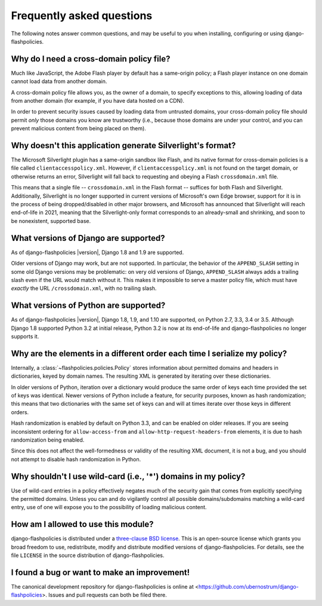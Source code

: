 .. _faq:


Frequently asked questions
==========================

The following notes answer common questions, and may be useful to you
when installing, configuring or using django-flashpolicies.


Why do I need a cross-domain policy file?
-----------------------------------------

Much like JavaScript, the Adobe Flash player by default has a
same-origin policy; a Flash player instance on one domain cannot load
data from another domain.

A cross-domain policy file allows you, as the owner of a domain, to
specify exceptions to this, allowing loading of data from another
domain (for example, if you have data hosted on a CDN).

In order to prevent security issues caused by loading data from
untrusted domains, your cross-domain policy file should permit *only*
those domains you know are trustworthy (i.e., because those domains
are under your control, and you can prevent malicious content from
being placed on them).


Why doesn't this application generate Silverlight's format?
-----------------------------------------------------------

The Microsoft Silverlight plugin has a same-origin sandbox like Flash,
and its native format for cross-domain policies is a file called
``clientaccesspolicy.xml``. However, if ``clientaccesspolicy.xml`` is
not found on the target domain, or otherwise returns an error,
Silverlight will fall back to requesting and obeying a Flash
``crossdomain.xml`` file.

This means that a single file -- ``crossdomain.xml`` in the Flash
format -- suffices for both Flash and Silverlight. Additionally,
Silverlight is no longer supported in current versions of Microsoft's
own Edge browser, support for it is in the process of being
dropped/disabled in other major browsers, and Microsoft has announced
that Silverlight will reach end-of-life in 2021, meaning that the
Silverlight-only format corresponds to an already-small and shrinking,
and soon to be nonexistent, supported base.


What versions of Django are supported?
--------------------------------------

As of django-flashpolicies |version|, Django 1.8 and 1.9 are
supported.

Older versions of Django may work, but are not supported. In
particular, the behavior of the ``APPEND_SLASH`` setting in some old
Django versions may be problematic: on very old versions of Django,
``APPEND_SLASH`` always adds a trailing slash even if the URL would
match without it. This makes it impossible to serve a master policy
file, which must have *exactly* the URL ``/crossdomain.xml``, with no
trailing slash.


What versions of Python are supported?
--------------------------------------

As of django-flashpolicies |version|, Django 1.8, 1.9, and 1.10 are
supported, on Python 2.7, 3.3, 3.4 or 3.5. Although Django 1.8
supported Python 3.2 at initial release, Python 3.2 is now at its
end-of-life and django-flashpolicies no longer supports it.


Why are the elements in a different order each time I serialize my policy?
--------------------------------------------------------------------------

Internally, a :class:`~flashpolicies.policies.Policy` stores
information about permitted domains and headers in dictionaries, keyed
by domain names. The resulting XML is generated by iterating over
these dictionaries.

In older versions of Python, iteration over a dictionary would produce
the same order of keys each time provided the set of keys was
identical. Newer versions of Python include a feature, for security
purposes, known as hash randomization; this means that two
dictionaries with the same set of keys can and will at times iterate
over those keys in different orders.

Hash randomization is enabled by default on Python 3.3, and can be
enabled on older releases. If you are seeing inconsistent ordering for
``allow-access-from`` and ``allow-http-request-headers-from``
elements, it is due to hash randomization being enabled.

Since this does not affect the well-formedness or validity of the
resulting XML document, it is not a bug, and you should not attempt to
disable hash randomization in Python.


Why shouldn't I use wild-card (i.e., '*') domains in my policy?
---------------------------------------------------------------

Use of wild-card entries in a policy effectively negates much of the
security gain that comes from explicitly specifying the permitted
domains. Unless you can and do vigilantly control all possible
domains/subdomains matching a wild-card entry, use of one will expose
you to the possibility of loading malicious content.


How am I allowed to use this module?
------------------------------------

django-flashpolicies is distributed under a `three-clause BSD license
<http://opensource.org/licenses/BSD-3-Clause>`_. This is an
open-source license which grants you broad freedom to use,
redistribute, modify and distribute modified versions of
django-flashpolicies. For details, see the file ``LICENSE`` in the
source distribution of django-flashpolicies.

.. _three-clause BSD license: http://opensource.org/licenses/BSD-3-Clause


I found a bug or want to make an improvement!
---------------------------------------------

The canonical development repository for django-flashpolicies is
online at
<https://github.com/ubernostrum/django-flashpolicies>. Issues and pull
requests can both be filed there.

